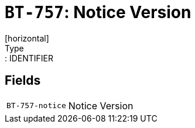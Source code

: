 = `BT-757`: Notice Version
[horizontal]
Type:: IDENTIFIER
== Fields
[horizontal]
  `BT-757-notice`:: Notice Version
